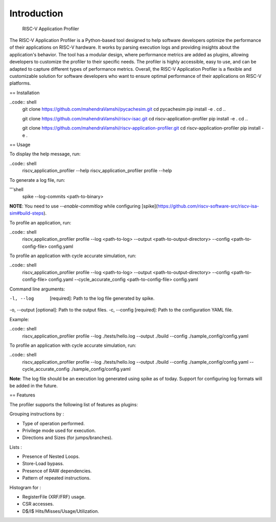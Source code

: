 Introduction
============
 RISC-V Application Profiler

The RISC-V Application Profiler is a Python-based tool designed to help software developers optimize the performance of their applications on RISC-V hardware. It works by parsing execution logs and providing insights about the application's behavior. The tool has a modular design, where performance metrics are added as plugins, allowing developers to customize the profiler to their specific needs. The profiler is highly accessible, easy to use, and can be adapted to capture different types of performance metrics. Overall, the RISC-V Application Profiler is a flexible and customizable solution for software developers who want to ensure optimal performance of their applications on RISC-V platforms.

== Installation

..code:: shell
  git clone https://github.com/mahendraVamshi/pycachesim.git
  cd pycachesim
  pip install -e .
  cd ..
  
  git clone https://github.com/mahendraVamshi/riscv-isac.git
  cd riscv-application-profiler
  pip install -e .
  cd ..

  git clone https://github.com/mahendraVamshi/riscv-application-profiler.git
  cd riscv-application-profiler
  pip install -e .

== Usage

To display the help message, run:

..code:: shell
  riscv_application_profiler --help
  riscv_application_profiler profile --help

To generate a log file, run:

'''shell
  spike --log-commits <path-to-binary>

**NOTE**: You need to use `--enable-commitlog` while configuring [spike](https://github.com/riscv-software-src/riscv-isa-sim#build-steps).

To profile an application, run:

..code:: shell
  riscv_application_profiler profile --log <path-to-log> --output <path-to-output-directory> --config <path-to-config-file> config.yaml

To profile an application with cycle accurate simulation, run:

..code:: shell
  riscv_application_profiler profile --log <path-to-log> --output <path-to-output-directory> --config <path-to-config-file> config.yaml --cycle_accurate_config <path-to-config-file> config.yaml

Command line arguments:

-l, --log   [required]: Path to the log file generated by spike.
-o, --output [optional]: Path to the output files.
-c, --config   [required]: Path to the configuration YAML file.

Example:

..code:: shell
  riscv_application_profiler profile --log ./tests/hello.log --output ./build --config ./sample_config/config.yaml 

To profile an application with cycle accurate simulation, run:

..code:: shell
  riscv_application_profiler profile --log ./tests/hello.log --output ./build --config ./sample_config/config.yaml --cycle_accurate_config ./sample_config/config.yaml

**Note**: The log file should be an execution log generated using spike as of today. Support for configuring log formats will be added in the future.

== Features

The profiler supports the following list of features as plugins:

Grouping instructions by :

- Type of operation performed.
- Privilege mode used for execution.
- Directions and Sizes (for jumps/branches).

Lists :

- Presence of Nested Loops.
- Store-Load bypass.
- Presence of RAW dependencies.
- Pattern of repeated instructions.

Histogram for :

- RegisterFile (XRF/FRF) usage.
- CSR accesses.
- D$/I$ Hits/Misses/Usage/Utilization.